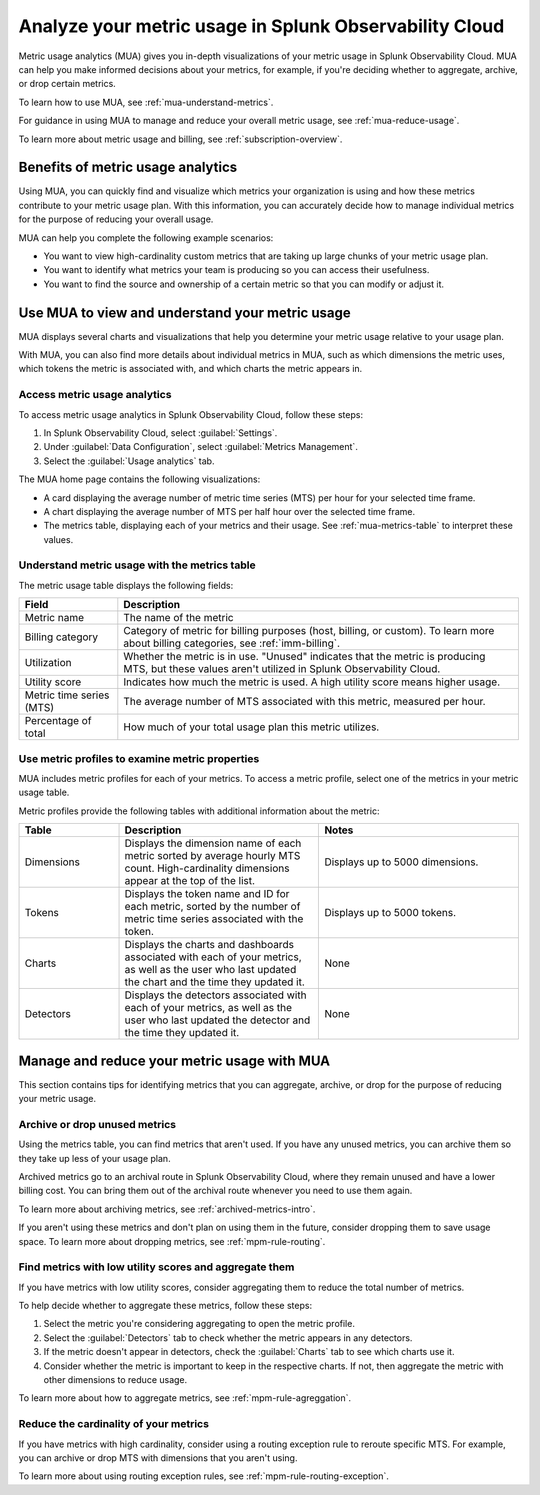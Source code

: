 .. _metrics-usage-analytics-intro:

********************************************************************
Analyze your metric usage in Splunk Observability Cloud
********************************************************************

.. meta:: 
    :description: Use metric usage analytics (MUA) to determine usage of your metrics in Splunk Observability Cloud.

Metric usage analytics (MUA) gives you in-depth visualizations of your metric usage in Splunk Observability Cloud. MUA can help you make informed decisions about your metrics, for example, if you're deciding whether to aggregate, archive, or drop certain metrics.

To learn how to use MUA, see :ref:`mua-understand-metrics`.

For guidance in using MUA to manage and reduce your overall metric usage, see :ref:`mua-reduce-usage`.

To learn more about metric usage and billing, see :ref:`subscription-overview`.

Benefits of metric usage analytics
================================================

Using MUA, you can quickly find and visualize which metrics your organization is using and how these metrics contribute to your metric usage plan. With this information, you can accurately decide how to manage individual metrics for the purpose of reducing your overall usage.

MUA can help you complete the following example scenarios: 

* You want to view high-cardinality custom metrics that are taking up large chunks of your metric usage plan. 
* You want to identify what metrics your team is producing so you can access their usefulness.
* You want to find the source and ownership of a certain metric so that you can modify or adjust it.

.. _mua-understand-metrics:

Use MUA to view and understand your metric usage
====================================================

MUA displays several charts and visualizations that help you determine your metric usage relative to your usage plan. 

With MUA, you can also find more details about individual metrics in MUA, such as which dimensions the metric uses, which tokens the metric is associated with, and which charts the metric appears in.

Access metric usage analytics
------------------------------------------------

To access metric usage analytics in Splunk Observability Cloud, follow these steps:

#. In Splunk Observability Cloud, select :guilabel:`Settings`.
#. Under :guilabel:`Data Configuration`, select :guilabel:`Metrics Management`.
#. Select the :guilabel:`Usage analytics` tab.

The MUA home page contains the following visualizations:

* A card displaying the average number of metric time series (MTS) per hour for your selected time frame.
* A chart displaying the average number of MTS per half hour over the selected time frame.
* The metrics table, displaying each of your metrics and their usage. See :ref:`mua-metrics-table` to interpret these values.

.. _mua-metrics-table:

Understand metric usage with the metrics table 
-------------------------------------------------

The metric usage table displays the following fields:

.. list-table:: 
    :header-rows: 1

    * - Field
      - Description
    * - Metric name
      - The name of the metric
    * - Billing category
      - Category of metric for billing purposes (host, billing, or custom). To learn more about billing categories, see :ref:`imm-billing`.
    * - Utilization
      - Whether the metric is in use. "Unused" indicates that the metric is producing MTS, but these values aren't utilized in Splunk Observability Cloud.
    * - Utility score
      - Indicates how much the metric is used. A high utility score means higher usage.
    * - Metric time series (MTS)
      - The average number of MTS associated with this metric, measured per hour.
    * - Percentage of total
      - How much of your total usage plan this metric utilizes.

Use metric profiles to examine metric properties
------------------------------------------------------

MUA includes metric profiles for each of your metrics. To access a metric profile, select one of the metrics in your metric usage table.

Metric profiles provide the following tables with additional information about the metric:

.. list-table:: 
    :header-rows: 1
    :widths: 20, 40, 40

    * - Table
      - Description
      - Notes
    * - Dimensions
      - Displays the dimension name of each metric sorted by average hourly MTS count. High-cardinality dimensions appear at the top of the list.
      - Displays up to 5000 dimensions.
    * - Tokens
      - Displays the token name and ID for each metric, sorted by the number of metric time series associated with the token. 
      - Displays up to 5000 tokens.
    * - Charts
      - Displays the charts and dashboards associated with each of your metrics, as well as the user who last updated the chart and the time they updated it.
      - None
    * - Detectors
      - Displays the detectors associated with each of your metrics, as well as the user who last updated the detector and the time they updated it.
      - None

.. _mua-reduce-usage:

Manage and reduce your metric usage with MUA
================================================

This section contains tips for identifying metrics that you can aggregate, archive, or drop for the purpose of reducing your metric usage. 

Archive or drop unused metrics
-----------------------------------------------

Using the metrics table, you can find metrics that aren't used. If you have any unused metrics, you can archive them so they take up less of your usage plan. 

Archived metrics go to an archival route in Splunk Observability Cloud, where they remain unused and have a lower billing cost. You can bring them out of the archival route whenever you need to use them again.

To learn more about archiving metrics, see :ref:`archived-metrics-intro`.

If you aren't using these metrics and don't plan on using them in the future, consider dropping them to save usage space. To learn more about dropping metrics, see :ref:`mpm-rule-routing`.

Find metrics with low utility scores and aggregate them
-------------------------------------------------------------

If you have metrics with low utility scores, consider aggregating them to reduce the total number of metrics.

To help decide whether to aggregate these metrics, follow these steps:

#. Select the metric you're considering aggregating to open the metric profile. 
#. Select the :guilabel:`Detectors` tab to check whether the metric appears in any detectors.
#. If the metric doesn't appear in detectors, check the :guilabel:`Charts` tab to see which charts use it.
#. Consider whether the metric is important to keep in the respective charts. If not, then aggregate the metric with other dimensions to reduce usage.

To learn more about how to aggregate metrics, see :ref:`mpm-rule-agreggation`.

Reduce the cardinality of your metrics
--------------------------------------------------------------

If you have metrics with high cardinality, consider using a routing exception rule to reroute specific MTS. For example, you can archive or drop MTS with dimensions that you aren't using.

To learn more about using routing exception rules, see :ref:`mpm-rule-routing-exception`.















